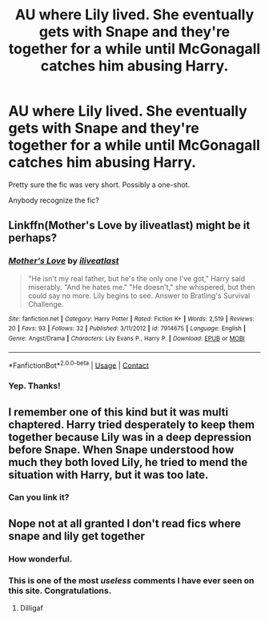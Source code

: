 #+TITLE: AU where Lily lived. She eventually gets with Snape and they're together for a while until McGonagall catches him abusing Harry.

* AU where Lily lived. She eventually gets with Snape and they're together for a while until McGonagall catches him abusing Harry.
:PROPERTIES:
:Author: TheVoteMote
:Score: 2
:DateUnix: 1599528619.0
:DateShort: 2020-Sep-08
:FlairText: What's That Fic?
:END:
Pretty sure the fic was very short. Possibly a one-shot.

Anybody recognize the fic?


** Linkffn(Mother's Love by iliveatlast) might be it perhaps?
:PROPERTIES:
:Author: moomoogoat
:Score: 2
:DateUnix: 1599950209.0
:DateShort: 2020-Sep-13
:END:

*** [[https://www.fanfiction.net/s/7914675/1/][*/Mother's Love/*]] by [[https://www.fanfiction.net/u/2583315/iliveatlast][/iliveatlast/]]

#+begin_quote
  "He isn't my real father, but he's the only one I've got," Harry said miserably. "And he hates me." "He doesn't," she whispered, but then could say no more. Lily begins to see. Answer to Bratling's Survival Challenge.
#+end_quote

^{/Site/:} ^{fanfiction.net} ^{*|*} ^{/Category/:} ^{Harry} ^{Potter} ^{*|*} ^{/Rated/:} ^{Fiction} ^{K+} ^{*|*} ^{/Words/:} ^{2,519} ^{*|*} ^{/Reviews/:} ^{20} ^{*|*} ^{/Favs/:} ^{93} ^{*|*} ^{/Follows/:} ^{32} ^{*|*} ^{/Published/:} ^{3/11/2012} ^{*|*} ^{/id/:} ^{7914675} ^{*|*} ^{/Language/:} ^{English} ^{*|*} ^{/Genre/:} ^{Angst/Drama} ^{*|*} ^{/Characters/:} ^{Lily} ^{Evans} ^{P.,} ^{Harry} ^{P.} ^{*|*} ^{/Download/:} ^{[[http://www.ff2ebook.com/old/ffn-bot/index.php?id=7914675&source=ff&filetype=epub][EPUB]]} ^{or} ^{[[http://www.ff2ebook.com/old/ffn-bot/index.php?id=7914675&source=ff&filetype=mobi][MOBI]]}

--------------

*FanfictionBot*^{2.0.0-beta} | [[https://github.com/FanfictionBot/reddit-ffn-bot/wiki/Usage][Usage]] | [[https://www.reddit.com/message/compose?to=tusing][Contact]]
:PROPERTIES:
:Author: FanfictionBot
:Score: 1
:DateUnix: 1599950232.0
:DateShort: 2020-Sep-13
:END:


*** Yep. Thanks!
:PROPERTIES:
:Author: TheVoteMote
:Score: 1
:DateUnix: 1599954068.0
:DateShort: 2020-Sep-13
:END:


** I remember one of this kind but it was multi chaptered. Harry tried desperately to keep them together because Lily was in a deep depression before Snape. When Snape understood how much they both loved Lily, he tried to mend the situation with Harry, but it was too late.
:PROPERTIES:
:Author: fra080389
:Score: 1
:DateUnix: 1599587659.0
:DateShort: 2020-Sep-08
:END:

*** Can you link it?
:PROPERTIES:
:Author: ICameHereForFanfics
:Score: 1
:DateUnix: 1602910371.0
:DateShort: 2020-Oct-17
:END:


** Nope not at all granted I don't read fics where snape and lily get together
:PROPERTIES:
:Author: Ndnov1999
:Score: -10
:DateUnix: 1599528811.0
:DateShort: 2020-Sep-08
:END:

*** How wonderful.
:PROPERTIES:
:Author: TheVoteMote
:Score: 4
:DateUnix: 1599529038.0
:DateShort: 2020-Sep-08
:END:


*** This is one of the most /useless/ comments I have ever seen on this site. Congratulations.
:PROPERTIES:
:Author: Aspiekosochi13
:Score: 1
:DateUnix: 1599631622.0
:DateShort: 2020-Sep-09
:END:

**** Dilligaf
:PROPERTIES:
:Author: Ndnov1999
:Score: 0
:DateUnix: 1599631664.0
:DateShort: 2020-Sep-09
:END:
